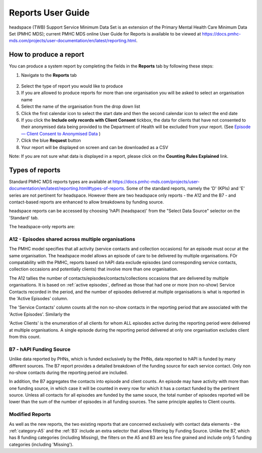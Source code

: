 .. _reports-user-docs:

Reports User Guide
==================

headspace (TWB) Support Service Minimum Data Set is an extension of the
Primary Mental Health Care Minimum Data Set (PMHC MDS);
current PMHC MDS online User Guide for Reports is available to be viewed at
https://docs.pmhc-mds.com/projects/user-documentation/en/latest/reporting.html.


.. _produce-system-report:

How to produce a report
^^^^^^^^^^^^^^^^^^^^^^^

You can produce a system report by completing the fields in the **Reports** tab by
following these steps:

1. Navigate to the **Reports** tab

.. figure:: screen-shots/reports-system.png
   :alt: Reports tab View

2. Select the type of report you would like to produce
3. If you are allowed to produce reports for more than one organisation you
   will be asked to select an organisation name
4. Select the name of the organisation from the drop down list
5. Click the first calendar icon to select the start date and then the second
   calendar icon to select the end date
6. If you click the **Include only records with Client Consent** tickbox, the
   data for clients that have not consented to their anonymised data being
   provided to the Department of Health will be excluded from your report. (See `Episode — Client Consent to Anonymised Data <http://docs.pmhc-mds.com/en/v1/data-specification/data-model-and-specifications.html#dfn-client-consent>`_ )
7. Click the blue **Request** button
8. Your report will be displayed on screen and can be downloaded as a CSV

Note: If you are not sure what data is displayed in a report, please click
on the **Counting Rules Explained** link.

.. figure:: screen-shots/reports-sample-system.png
   :alt: Reports tab View

.. _system-report-types:

Types of reports
^^^^^^^^^^^^^^^^

Standard PMHC MDS reports types are available at https://docs.pmhc-mds.com/projects/user-documentation/en/latest/reporting.html#types-of-reports. Some of the standard reports, namely the 'D' (KPIs) and 'E' series are not pertinent for headspace. However there are two headspace only reports - the A12 and the B7 - and contact-based reports are enhanced to allow breakdowns by funding source. 

headspace reports can be accessed by choosing 'hAPI (headspace)' from the "Select Data Source" selector on the 'Standard' tab.

The headspace-only reports are:

.. _category-a12:

A12 - Episodes shared across multiple organisations
+++++++++++++++++++++++++++++++++++++++++++++++++++

The PMHC model specifies that all activity (service contacts and collection occasions) for an episode must occur at the same organisation. The headspace model allows an episode of care to be delivered by multiple organisations. FOr compatability with the PMHC, reports based on hAPI data exclude episodes (and corresponding service contacts, collection occasions and potentially clients) that involve more than one organisation.

The A12 tallies the number of contacts/episodes/contacts/collections occasions that are delivered by multiple organisations. It is based on :ref:`active episodes`, defined as those that had one or more (non no-show) Service Contacts recorded in the period, and the number of episodes delivered at multiple organisations is what is reported in the 'Active Episodes' column.

The 'Service Contacts' column counts all the non no-show contacts in the reporting period that are associated with the 'Active Episodes'. Similarly the 

'Active Clients' is the enumeration of all clients for whom ALL episodes active during the reporting period were delivered at multiple organisations. A single episode during the reporting period delivered at only one organisation excludes client from this count.

.. _category-b7:

B7 - hAPI Funding Source
++++++++++++++++++++++++

Unlike data reported by PHNs, which is funded exclusively by the PHNs, data reported to hAPI is funded by many different sources. The B7 report provides a detailed breakdown of the funding source for each service contact. Only non no-show contacts during the reporting period are included.

In addition, the B7 aggregates the contacts into episode and client counts. An episode may have activity with more than one funding source, in which case it will be counted in every row for which it has a contact funded by the pertinent source. Unless all contacts for all episodes are funded by the same souce, the total number of episodes reported will be lower than the sum of the number of episodes in all funding sources. The same principle applies to Client counts.

Modified Reports
++++++++++++++++

As well as the new reports, the two existing reports that are concerned exclusively with contact data elements - the :ref:`category-A5` and the :ref:`B3` include an extra selector that allows filtering by Funding Source. Unlike the B7, which has 8 funding categories (including Missing), the filters on the A5 and B3 are less fine grained and include only 5 funding categories (including 'Missing').




